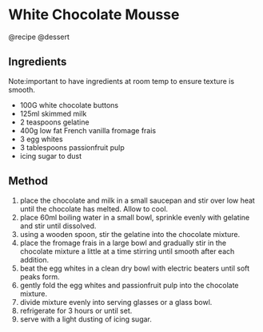 * White Chocolate Mousse
@recipe @dessert

** Ingredients
Note:important to have ingredients at room temp to ensure texture is smooth.

- 100G white chocolate buttons
- 125ml skimmed milk
- 2 teaspoons gelatine
- 400g low fat French vanilla fromage frais
- 3 egg whites
- 3 tablespoons passionfruit pulp
- icing sugar to dust

** Method

1. place the chocolate and milk in a small saucepan and stir over low heat until the chocolate has melted. Allow to cool.
2. place 60ml boiling water in a small bowl, sprinkle evenly with gelatine and stir until dissolved.
3. using a wooden spoon, stir the gelatine into the chocolate mixture.
4. place the fromage frais in a large bowl and gradually stir in the chocolate mixture a little at a time stirring until smooth after each addition.
5. beat the egg whites in a clean dry bowl with electric beaters until soft peaks form.
6. gently fold the egg whites and passionfruit pulp into the chocolate mixture.
7. divide mixture evenly into serving glasses or a glass bowl.
8. refrigerate for 3 hours or until set.
9. serve with a light dusting of icing sugar.
